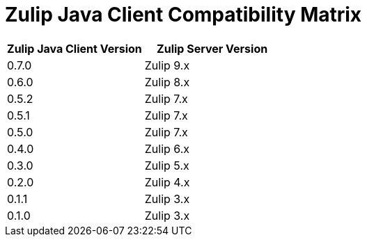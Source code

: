 = Zulip Java Client Compatibility Matrix

[options="header"]
|=======================
|Zulip Java Client Version|Zulip Server Version
|0.7.0    |Zulip 9.x
|0.6.0    |Zulip 8.x
|0.5.2    |Zulip 7.x
|0.5.1    |Zulip 7.x
|0.5.0    |Zulip 7.x
|0.4.0    |Zulip 6.x
|0.3.0    |Zulip 5.x
|0.2.0    |Zulip 4.x
|0.1.1    |Zulip 3.x
|0.1.0    |Zulip 3.x
|=======================
